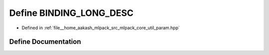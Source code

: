 .. _exhale_define_param_8hpp_1a7f7cbd16d4fecab7136b5ca1cbcbb0a7:

Define BINDING_LONG_DESC
========================

- Defined in :ref:`file__home_aakash_mlpack_src_mlpack_core_util_param.hpp`


Define Documentation
--------------------


.. doxygendefine:: BINDING_LONG_DESC
